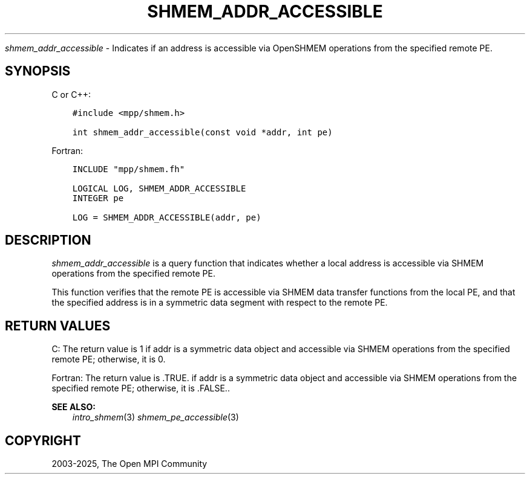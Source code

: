 .\" Man page generated from reStructuredText.
.
.TH "SHMEM_ADDR_ACCESSIBLE" "3" "May 30, 2025" "" "Open MPI"
.
.nr rst2man-indent-level 0
.
.de1 rstReportMargin
\\$1 \\n[an-margin]
level \\n[rst2man-indent-level]
level margin: \\n[rst2man-indent\\n[rst2man-indent-level]]
-
\\n[rst2man-indent0]
\\n[rst2man-indent1]
\\n[rst2man-indent2]
..
.de1 INDENT
.\" .rstReportMargin pre:
. RS \\$1
. nr rst2man-indent\\n[rst2man-indent-level] \\n[an-margin]
. nr rst2man-indent-level +1
.\" .rstReportMargin post:
..
.de UNINDENT
. RE
.\" indent \\n[an-margin]
.\" old: \\n[rst2man-indent\\n[rst2man-indent-level]]
.nr rst2man-indent-level -1
.\" new: \\n[rst2man-indent\\n[rst2man-indent-level]]
.in \\n[rst2man-indent\\n[rst2man-indent-level]]u
..
.sp
\fI\%shmem_addr_accessible\fP \- Indicates if an address is accessible via
OpenSHMEM operations from the specified remote PE.
.SH SYNOPSIS
.sp
C or C++:
.INDENT 0.0
.INDENT 3.5
.sp
.nf
.ft C
#include <mpp/shmem.h>

int shmem_addr_accessible(const void *addr, int pe)
.ft P
.fi
.UNINDENT
.UNINDENT
.sp
Fortran:
.INDENT 0.0
.INDENT 3.5
.sp
.nf
.ft C
INCLUDE "mpp/shmem.fh"

LOGICAL LOG, SHMEM_ADDR_ACCESSIBLE
INTEGER pe

LOG = SHMEM_ADDR_ACCESSIBLE(addr, pe)
.ft P
.fi
.UNINDENT
.UNINDENT
.SH DESCRIPTION
.sp
\fI\%shmem_addr_accessible\fP is a query function that indicates whether a local
address is accessible via SHMEM operations from the specified remote PE.
.sp
This function verifies that the remote PE is accessible via SHMEM data
transfer functions from the local PE, and that the specified address is
in a symmetric data segment with respect to the remote PE.
.SH RETURN VALUES
.sp
C: The return value is 1 if addr is a symmetric data object and
accessible via SHMEM operations from the specified remote PE; otherwise,
it is 0.
.sp
Fortran: The return value is .TRUE. if addr is a symmetric data object
and accessible via SHMEM operations from the specified remote PE;
otherwise, it is .FALSE..
.sp
\fBSEE ALSO:\fP
.INDENT 0.0
.INDENT 3.5
\fIintro_shmem\fP(3) \fIshmem_pe_accessible\fP(3)
.UNINDENT
.UNINDENT
.SH COPYRIGHT
2003-2025, The Open MPI Community
.\" Generated by docutils manpage writer.
.
